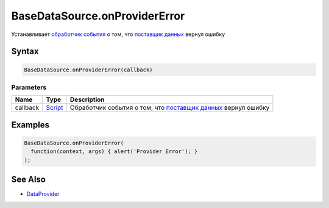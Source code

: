 BaseDataSource.onProviderError
==============================

Устанавливает `обработчик события <../../Script/>`__ о том, что `поставщик данных </API/Core/DataProviders/>`_ вернул ошибку

Syntax
------

.. code:: js

    BaseDataSource.onProviderError(callback)

Parameters
~~~~~~~~~~

.. list-table::
   :header-rows: 1

   * - Name
     - Type
     - Description
   * - callback
     - `Script <../../Script/>`__
     - Обработчик события о том, что `поставщик данных </API/Core/DataProviders/>`_ вернул ошибку


Examples
--------

.. code:: js

    BaseDataSource.onProviderError(
      function(context, args) { alert('Provider Error'); }
    );

See Also
--------

-  `DataProvider </Core/DataProviders/>`__
